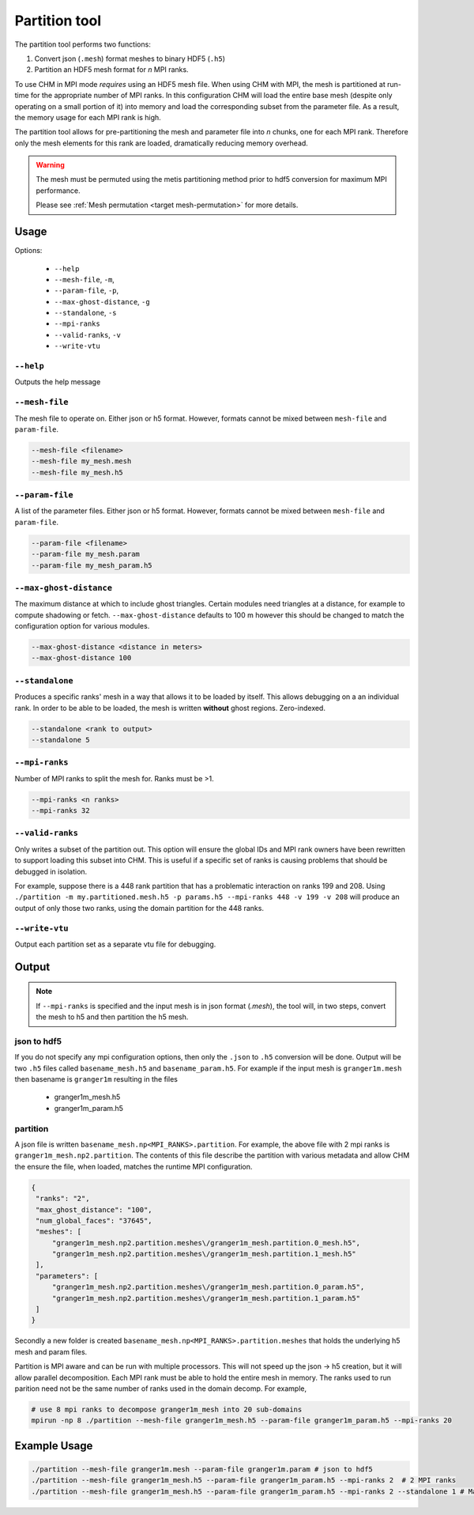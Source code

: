 Partition tool
===============

The partition tool performs two functions:

1. Convert json (``.mesh``) format meshes to binary HDF5 (``.h5``)
2. Partition an HDF5 mesh format for *n* MPI ranks.

To use CHM in MPI mode *requires* using an HDF5 mesh file. When using CHM with MPI, the mesh is partitioned at run-time
for the appropriate number of MPI ranks. In this configuration CHM will  load the entire base mesh
(despite only operating on a small portion of it) into memory and load the
corresponding subset from the parameter file. As a result, the memory usage for each MPI rank is high.

The partition tool allows for pre-partitioning the mesh and parameter file into *n* chunks, one for each MPI rank.
Therefore only the mesh elements for this rank are loaded, dramatically reducing memory overhead.

.. warning::

   The mesh must be permuted using the metis partitioning method prior to hdf5 conversion for maximum MPI performance.

   Please see  :ref:`Mesh permutation <target mesh-permutation>`  for more details.



Usage
++++++

Options:

   - ``--help``
   - ``--mesh-file``, ``-m``,
   - ``--param-file``, ``-p``,
   - ``--max-ghost-distance``, ``-g``
   - ``--standalone``, ``-s``
   - ``--mpi-ranks``
   - ``--valid-ranks``, ``-v``
   - ``--write-vtu``


``--help``
***********
Outputs the help message

``--mesh-file``
*****************
The mesh file to operate on. Either json or h5 format. However, formats cannot be mixed between ``mesh-file`` and ``param-file``.

.. code::

   --mesh-file <filename>
   --mesh-file my_mesh.mesh
   --mesh-file my_mesh.h5

``--param-file``
******************
A list of the parameter files. Either json or h5 format. However, formats cannot be mixed between ``mesh-file`` and ``param-file``.

.. code::

   --param-file <filename>
   --param-file my_mesh.param
   --param-file my_mesh_param.h5


``--max-ghost-distance``
**************************

The maximum distance at which to include ghost triangles. Certain modules need triangles at a distance, for example
to compute shadowing or fetch. ``--max-ghost-distance`` defaults to 100 m however this should be changed to match the
configuration option for various modules.

.. code::

   --max-ghost-distance <distance in meters>
   --max-ghost-distance 100

``--standalone``
******************
Produces a specific ranks' mesh in a way that allows it to be loaded by itself. This allows debugging on a
an individual rank. In order to be able to be loaded, the mesh is written **without** ghost regions. Zero-indexed.

.. code::

   --standalone <rank to output>
   --standalone 5

``--mpi-ranks``
*****************
Number of MPI ranks to split the mesh for. Ranks must be >1.

.. code::

   --mpi-ranks <n ranks>
   --mpi-ranks 32

``--valid-ranks``
******************
Only writes a subset of the partition out. This option will ensure the global IDs and MPI rank owners have been rewritten
to support loading this subset into CHM. This is useful if a specific set of ranks is causing problems that should be
debugged in isolation.

For example, suppose there is a 448 rank partition that has a problematic interaction on ranks 199 and 208. Using
``./partition -m my.partitioned.mesh.h5 -p params.h5 --mpi-ranks 448 -v 199 -v 208``
will produce an output of only those two ranks, using the domain partition for the 448 ranks.


``--write-vtu``
****************
Output each partition set as a separate vtu file for debugging.

Output
++++++++

.. note::

   If ``--mpi-ranks`` is specified and the input mesh is in json format (*.mesh*),
   the tool will, in two steps, convert the mesh to h5 and then partition the h5 mesh.

json to hdf5
*************
If you do not specify any mpi configuration options, then only the ``.json`` to ``.h5`` conversion will be done.
Output will be two ``.h5`` files called ``basename_mesh.h5`` and ``basename_param.h5``.
For example if the input mesh is ``granger1m.mesh`` then basename is ``granger1m`` resulting in the files

   - granger1m_mesh.h5
   - granger1m_param.h5

partition
**********
A json file is written ``basename_mesh.np<MPI_RANKS>.partition``. For example, the above file with 2 mpi ranks is
``granger1m_mesh.np2.partition``. The contents of this file describe the partition with various metadata and allow CHM
the ensure the file, when loaded, matches the runtime MPI configuration.

.. code:: json

   {
    "ranks": "2",
    "max_ghost_distance": "100",
    "num_global_faces": "37645",
    "meshes": [
        "granger1m_mesh.np2.partition.meshes\/granger1m_mesh.partition.0_mesh.h5",
        "granger1m_mesh.np2.partition.meshes\/granger1m_mesh.partition.1_mesh.h5"
    ],
    "parameters": [
        "granger1m_mesh.np2.partition.meshes\/granger1m_mesh.partition.0_param.h5",
        "granger1m_mesh.np2.partition.meshes\/granger1m_mesh.partition.1_param.h5"
    ]
   }

Secondly a new folder is created ``basename_mesh.np<MPI_RANKS>.partition.meshes`` that holds the underlying h5 mesh and param files.

Partition is MPI aware and can be run with multiple processors. This will not speed up the json -> h5 creation, but
it will allow parallel decomposition. Each MPI rank must be able to hold the entire mesh in memory. The ranks used to run
parition need not be the same number of ranks used in the domain decomp. For example,

.. code::

    # use 8 mpi ranks to decompose granger1m_mesh into 20 sub-domains
    mpirun -np 8 ./partition --mesh-file granger1m_mesh.h5 --param-file granger1m_param.h5 --mpi-ranks 20


Example Usage
++++++++++++++

.. code::

   ./partition --mesh-file granger1m.mesh --param-file granger1m.param # json to hdf5
   ./partition --mesh-file granger1m_mesh.h5 --param-file granger1m_param.h5 --mpi-ranks 2  # 2 MPI ranks
   ./partition --mesh-file granger1m_mesh.h5 --param-file granger1m_param.h5 --mpi-ranks 2 --standalone 1 # Make the 2nd rank standalone
